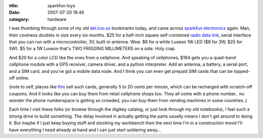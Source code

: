:title: sparkfun toys
:date: 2007-07-20 18:46
:category: hardware

I was thumbing through some of my old `del.icio.us
<http://del.icio.us/warner>`__ bookmarks today, and came across `sparkfun
electronics <http://sparkfun.com>`__ again. Man, their coolness doubles in
size every six months. $25 for a half-inch square self-contained `radio data
link <http://www.sparkfun.com/commerce/product_info.php?products_id=152#>`__,
serial interface that you can run with a microcontroller, 3V, built-in
antenna. Wow. $6 for a white Luxeon 1W LED ($8 for 3W, $25 for 5W). $5 for a
1W Luxeon that's TWO FRIGGING MILLIMETERS on a side. Holy crap.

And $20 for a color LCD like the ones from a cellphone. And speaking of
cellphones, $184 gets you a quad-band cellphone module with a GPS receiver,
camera driver, and a python interpreter. Add an antenna, a battery, a serial
port, and a SIM card, and you've got a mobile data node. And I think you can
even get prepaid SIM cards that can be topped-off online.

(note to self, places like `this
<http://www.myworldphone.com/prepaidsim.html>`__ sell such cards, generally 5
to 20 cents per minute, which can be recharged with scratch-off coupons. And
it looks like you can buy them from retail cellphone shops too. They all come
with a phone number.. no wonder the phone numberspace is getting so crowded,
you can buy them from vending machines in some countries..)

Each time I visit these folks (or browse through the digikey catalog, or just
look through my old notebooks), I feel such a strong drive to build
something. The delay involved in actually getting the parts usually means I
don't get around to doing it. But maybe if I just keep buying stuff and
stocking my workbench then the next time I'm in a construction mood I'll have
everything I need already at hand and I can just start soldering away...
